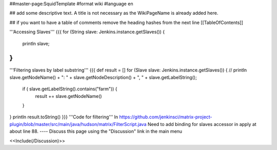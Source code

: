 ##master-page:SquidTemplate
#format wiki
#language en

## add some descriptive text. A title is not necessary as the WikiPageName is already added here.

## if you want to have a table of comments remove the heading hashes from the next line
[[TableOfContents]]

'''Accessing Slaves'''
{{{
for (String slave: Jenkins.instance.getSlaves()) {
    println slave;
}
}}}
'''Filtering slaves by label substring'''
{{{
def result = []
for (Slave slave: Jenkins.instance.getSlaves()) {
//    println slave.getNodeName() + ": " + slave.getNodeDescription() + ", " + slave.getLabelString();
    if ( slave.getLabelString().contains("farm")) {
      result += slave.getNodeName()
    }
}
println result.toString()
}}}
'''Code for filtering'''
In https://github.com/jenkinsci/matrix-project-plugin/blob/master/src/main/java/hudson/matrix/FilterScript.java
Need to add binding for slaves accessor in apply at about line 88.
----
Discuss this page using the "Discussion" link in the main menu

<<Include(/Discussion)>>

